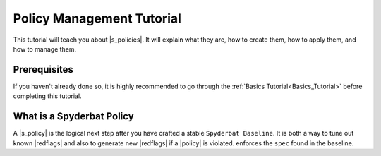 .. _Policy_Management:

==========================
Policy Management Tutorial
==========================

This tutorial will teach you about |s_policies|. It will explain what they are,
how to create them, how to apply them, and how to manage them.

Prerequisites
=============

If you haven't already done so, it is highly recommended to go through the
:ref:`Basics Tutorial<Basics_Tutorial>` before completing this tutorial.

What is a Spyderbat Policy
==========================

A |s_policy| is the logical next step after you have crafted a stable |s_baseline|. It is both a
way to tune out known |redflags| and also to generate new |redflags| if a |policy| is violated. enforces the
``spec`` found in the baseline.

.. |context| replace:: :ref:`Context<Contexts>`
.. |contexts| replace:: :ref:`Contexts<Contexts>`
.. |baselines| replace:: ``Baselines``
.. |baseline| replace:: ``Baseline``
.. |fprints| replace:: :ref:`Fingerprints<Fingerprints>`
.. |fprint| replace:: :ref:`Fingerprint<Fingerprints>`
.. |fprint_grp| replace:: :ref:`Fingerprint Group<Fingerprint_Groups>`
.. |fprint_grps| replace:: :ref:`Fingerprint Groups<Fingerprint_Groups>`
.. |mach| replace:: :ref:`Machine<Machines>`
.. |machs| replace:: :ref:`Machines<Machines>`
.. |na| replace:: ``Nano Agent``
.. |policies| replace:: :ref:`Policies<Policies>`
.. |policy| replace:: :ref:`Policy<Policies>`
.. |redflags| replace:: :ref:`Redflags<Redflags>`
.. |resource| replace:: :ref:`Resource<Resources>`
.. |resources| replace:: :ref:`Resources<Resources>`
.. |spyctl| replace:: ``Spyctl``
.. |secret| replace:: :ref:`Secret<Secrets>`

.. |s_na| replace:: ``Spyderbat Nano Agent``
.. |s_baselines| replace:: ``Spyderbat Baselines``
.. |s_baseline| replace:: ``Spyderbat Baseline``
.. |s_fprints| replace:: :ref:`Spyderbat Fingerprints<Fingerprints>`
.. |s_fprint| replace:: :ref:`Spyderbat Fingerprint<Fingerprints>`
.. |s_policies| replace:: :ref:`Spyderbat Policies<Policies>`
.. |s_policy| replace:: :ref:`Spyderbat Policy<Policies>`

